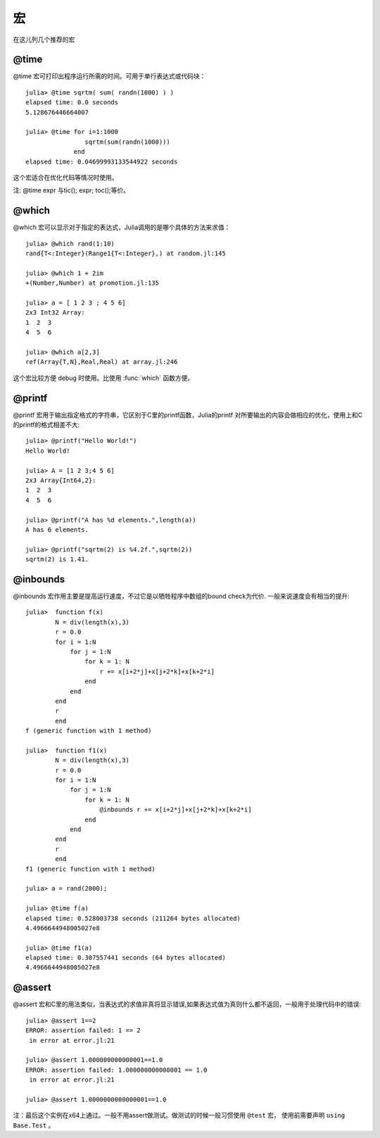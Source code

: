 .. _note-macroes:

****
 宏
****

在这儿列几个推荐的宏

@time
-----

@time 宏可打印出程序运行所需的时间。可用于单行表达式或代码块： ::

	julia> @time sqrtm( sum( randn(1000) ) )
	elapsed time: 0.0 seconds
	5.128676446664007
	
	julia> @time for i=1:1000
	                sqrtm(sum(randn(1000)))
	             end
	elapsed time: 0.04699993133544922 seconds
	
这个宏适合在优化代码等情况时使用。

注: @time expr 与tic(); expr; toc();等价。
	
@which
------

@which 宏可以显示对于指定的表达式，Julia调用的是哪个具体的方法来求值： ::

	julia> @which rand(1:10)
	rand{T<:Integer}(Range1{T<:Integer},) at random.jl:145
	
	julia> @which 1 + 2im
	+(Number,Number) at promotion.jl:135
	
	julia> a = [ 1 2 3 ; 4 5 6]
	2x3 Int32 Array:
	1  2  3
	4  5  6
	
	julia> @which a[2,3]
	ref(Array{T,N},Real,Real) at array.jl:246

这个宏比较方便 debug 时使用。比使用 :func:`which` 函数方便。

@printf
-------

@printf 宏用于输出指定格式的字符串，它区别于C里的printf函数，Julia的printf
对所要输出的内容会做相应的优化，使用上和C的printf的格式相差不大: ::

	julia> @printf("Hello World!")
	Hello World!
	
	julia> A = [1 2 3;4 5 6]
	2x3 Array{Int64,2}:
 	1  2  3
 	4  5  6
 	
 	julia> @printf("A has %d elements.",length(a))
	A has 6 elements.
	
	julia> @printf("sqrtm(2) is %4.2f.",sqrtm(2))
	sqrtm(2) is 1.41.


@inbounds
---------

@inbounds 宏作用主要是提高运行速度，不过它是以牺牲程序中数组的bound check为代价. 一般来说速度会有相当的提升: ::

	julia>  function f(x)
		N = div(length(x),3)
		r = 0.0
		for i = 1:N
		    for j = 1:N
			for k = 1: N
		            r += x[i+2*j]+x[j+2*k]+x[k+2*i]
			end
		    end
		end
		r
		end
	f (generic function with 1 method)

	julia>  function f1(x)
		N = div(length(x),3)
		r = 0.0
		for i = 1:N
		    for j = 1:N
			for k = 1: N
  			    @inbounds r += x[i+2*j]+x[j+2*k]+x[k+2*i]
			end
		    end
		end
		r
		end
	f1 (generic function with 1 method) 	
	
	julia> a = rand(2000);
	
	julia> @time f(a)
	elapsed time: 0.528003738 seconds (211264 bytes allocated)
	4.4966644948005027e8
	
	julia> @time f1(a)
	elapsed time: 0.307557441 seconds (64 bytes allocated)
	4.4966644948005027e8
	
@assert
---------
@assert 宏和C里的用法类似，当表达式的求值非真将显示错误,如果表达式值为真则什么都不返回，一般用于处理代码中的错误::

	julia> @assert 1==2
	ERROR: assertion failed: 1 == 2
	 in error at error.jl:21

	julia> @assert 1.000000000000001==1.0
	ERROR: assertion failed: 1.000000000000001 == 1.0
	 in error at error.jl:21

	julia> @assert 1.0000000000000001==1.0

注：最后这个实例在x64上通过。一般不用assert做测试。做测试的时候一般习惯使用 ``@test`` 宏， 使用前需要声明 ``using Base.Test`` 。




